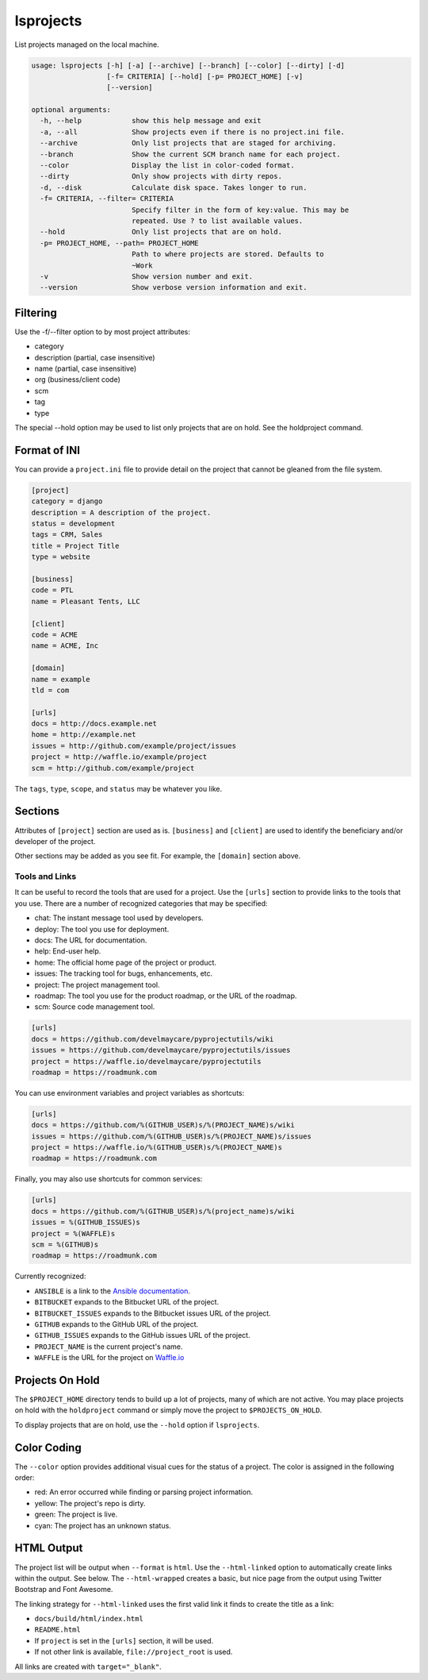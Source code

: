 lsprojects
==========

List projects managed on the local machine.

.. code-block:: none

    usage: lsprojects [-h] [-a] [--archive] [--branch] [--color] [--dirty] [-d]
                      [-f= CRITERIA] [--hold] [-p= PROJECT_HOME] [-v]
                      [--version]

    optional arguments:
      -h, --help            show this help message and exit
      -a, --all             Show projects even if there is no project.ini file.
      --archive             Only list projects that are staged for archiving.
      --branch              Show the current SCM branch name for each project.
      --color               Display the list in color-coded format.
      --dirty               Only show projects with dirty repos.
      -d, --disk            Calculate disk space. Takes longer to run.
      -f= CRITERIA, --filter= CRITERIA
                            Specify filter in the form of key:value. This may be
                            repeated. Use ? to list available values.
      --hold                Only list projects that are on hold.
      -p= PROJECT_HOME, --path= PROJECT_HOME
                            Path to where projects are stored. Defaults to
                            ~Work
      -v                    Show version number and exit.
      --version             Show verbose version information and exit.

Filtering
---------

Use the -f/--filter option to by most project attributes:

- category
- description (partial, case insensitive)
- name (partial, case insensitive)
- org (business/client code)
- scm
- tag
- type

The special --hold option may be used to list only projects that are on hold. See the holdproject command.

Format of INI
-------------

You can provide a ``project.ini`` file to provide detail on the project that
cannot be gleaned from the file system.

.. code-block:: ini

    [project]
    category = django
    description = A description of the project.
    status = development
    tags = CRM, Sales
    title = Project Title
    type = website

    [business]
    code = PTL
    name = Pleasant Tents, LLC

    [client]
    code = ACME
    name = ACME, Inc

    [domain]
    name = example
    tld = com

    [urls]
    docs = http://docs.example.net
    home = http://example.net
    issues = http://github.com/example/project/issues
    project = http://waffle.io/example/project
    scm = http://github.com/example/project

The ``tags``, ``type``, ``scope``, and ``status`` may be whatever you like.

Sections
--------

Attributes of ``[project]`` section are used as is. ``[business]`` and
``[client]`` are used to identify the beneficiary and/or developer of the
project.

Other sections may be added as you see fit. For example, the ``[domain]``
section above.

Tools and Links
...............

It can be useful to record the tools that are used for a project. Use the ``[urls]`` section to provide links to the
tools that you use. There are a number of recognized categories that may be specified:

- chat: The instant message tool used by developers.
- deploy: The tool you use for deployment.
- docs: The URL for documentation.
- help: End-user help.
- home: The official home page of the project or product.
- issues: The tracking tool for bugs, enhancements, etc.
- project: The project management tool.
- roadmap: The tool you use for the product roadmap, or the URL of the roadmap.
- scm: Source code management tool.

.. code-block:: ini

    [urls]
    docs = https://github.com/develmaycare/pyprojectutils/wiki
    issues = https://github.com/develmaycare/pyprojectutils/issues
    project = https://waffle.io/develmaycare/pyprojectutils
    roadmap = https://roadmunk.com

You can use environment variables and project variables as shortcuts:

.. code-block:: ini

    [urls]
    docs = https://github.com/%(GITHUB_USER)s/%(PROJECT_NAME)s/wiki
    issues = https://github.com/%(GITHUB_USER)s/%(PROJECT_NAME)s/issues
    project = https://waffle.io/%(GITHUB_USER)s/%(PROJECT_NAME)s
    roadmap = https://roadmunk.com

Finally, you may also use shortcuts for common services:

.. code-block:: ini

    [urls]
    docs = https://github.com/%(GITHUB_USER)s/%(project_name)s/wiki
    issues = %(GITHUB_ISSUES)s
    project = %(WAFFLE)s
    scm = %(GITHUB)s
    roadmap = https://roadmunk.com

Currently recognized:

- ``ANSIBLE`` is a link to the `Ansible documentation`_.
- ``BITBUCKET`` expands to the Bitbucket URL of the project.
- ``BITBUCKET_ISSUES`` expands to the Bitbucket issues URL of the project.
- ``GITHUB`` expands to the GitHub URL of the project.
- ``GITHUB_ISSUES`` expands to the GitHub issues URL of the project.
- ``PROJECT_NAME`` is the current project's name.
- ``WAFFLE`` is the URL for the project on `Waffle.io`_

.. _Ansible documentation: http://docs.ansible.com
.. _Waffle.io: http://waffle.io

Projects On Hold
----------------

The ``$PROJECT_HOME`` directory tends to build up a lot of projects, many of which are not active. You may place
projects on hold with the ``holdproject`` command or simply move the project to ``$PROJECTS_ON_HOLD``.

To display projects that are on hold, use the ``--hold`` option if ``lsprojects``.

Color Coding
------------

The ``--color`` option provides additional visual cues for the status of a project. The color is assigned in the
following order:

- red: An error occurred while finding or parsing project information.
- yellow: The project's repo is dirty.
- green: The project is live.
- cyan: The project has an unknown status.

HTML Output
-----------

The project list will be output when ``--format`` is ``html``. Use the ``--html-linked`` option to automatically create
links within the output. See below. The ``--html-wrapped`` creates a basic, but nice page from the output using Twitter
Bootstrap and Font Awesome.

The linking strategy for ``--html-linked`` uses the first valid link it finds to create the title as a link:

- ``docs/build/html/index.html``
- ``README.html``
- If ``project`` is set in the ``[urls]`` section, it will be used.
- If not other link is available, ``file://project_root`` is used.

All links are created with ``target="_blank"``.
